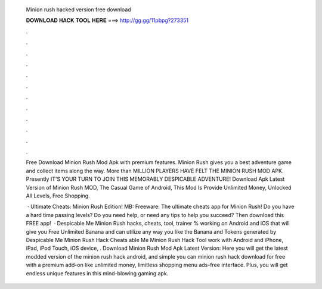   Minion rush hacked version free download
  
  
  
  𝐃𝐎𝐖𝐍𝐋𝐎𝐀𝐃 𝐇𝐀𝐂𝐊 𝐓𝐎𝐎𝐋 𝐇𝐄𝐑𝐄 ===> http://gg.gg/11pbpg?273351
  
  
  
  .
  
  
  
  .
  
  
  
  .
  
  
  
  .
  
  
  
  .
  
  
  
  .
  
  
  
  .
  
  
  
  .
  
  
  
  .
  
  
  
  .
  
  
  
  .
  
  
  
  .
  
  Free Download Minion Rush Mod Apk with premium features. Minion Rush gives you a best adventure game and collect items along the way. More than MILLION PLAYERS HAVE FELT THE MINION RUSH MOD APK. Presently IT'S YOUR TURN TO JOIN THIS MEMORABLY DESPICABLE ADVENTURE! Download Apk Latest Version of Minion Rush MOD, The Casual Game of Android, This Mod Is Provide Unlimited Money, Unlocked All Levels, Free Shopping.
  
   · Ultimate Cheats: Minion Rush Edition! MB: Freeware: The ultimate cheats app for Minion Rush! Do you have a hard time passing levels? Do you need help, or need any tips to help you succeed? Then download this FREE app!  · Despicable Me Minion Rush hacks, cheats, tool, trainer % working on Android and iOS that will give you Free Unlimited Banana and  can utilize any way you like the Banana and Tokens generated by Despicable Me Minion Rush Hack Cheats able Me Minion Rush Hack Tool work with Android and iPhone, iPad, iPod Touch, iOS device, . Download Minion Rush Mod Apk Latest Version: Here you will get the latest modded version of the minion rush hack android, and simple you can minion rush hack download for free with a premium add-on like unlimited money, limitless shopping menu ads-free interface. Plus, you will get endless unique features in this mind-blowing gaming apk.

